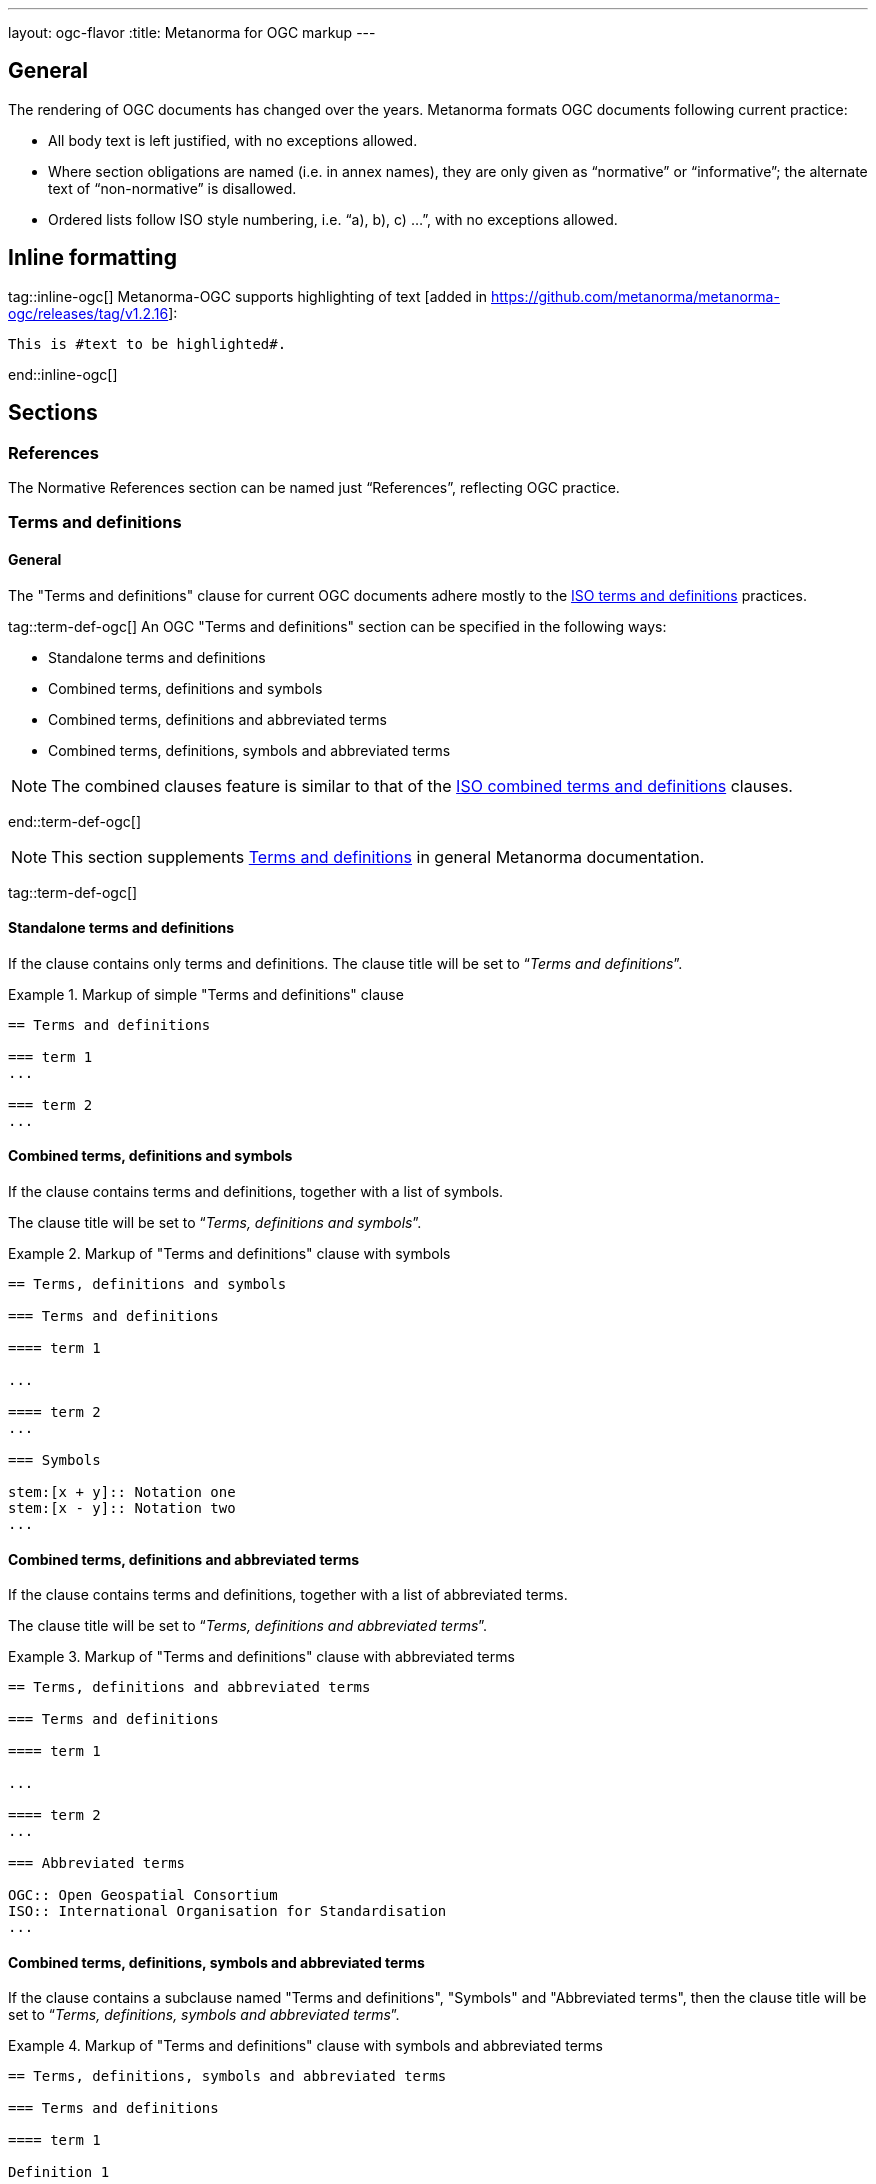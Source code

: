 ---
layout: ogc-flavor
:title: Metanorma for OGC markup
---

== General

The rendering of OGC documents has changed over the years. Metanorma formats OGC documents
following current practice:

* All body text is left justified, with no exceptions allowed.

* Where section obligations are named (i.e. in annex names), they are only given
  as "`normative`" or "`informative`"; the alternate text of "`non-normative`" is
  disallowed.

* Ordered lists follow ISO style numbering, i.e. "`a), b), c) ...`", with no
  exceptions allowed.

== Inline formatting

tag::inline-ogc[]
Metanorma-OGC supports highlighting of text [added in https://github.com/metanorma/metanorma-ogc/releases/tag/v1.2.16]:

[source,asciidoc]
----
This is #text to be highlighted#.
----
end::inline-ogc[]

== Sections


=== References

The Normative References section can be named just "`References`", reflecting
OGC practice.


=== Terms and definitions

==== General

The "Terms and definitions" clause for current OGC documents adhere mostly to
the link:/author/iso/topics/markup/#terms-and-definitions[ISO terms and definitions]
practices.

tag::term-def-ogc[]
An OGC "Terms and definitions" section can be specified in the following ways:

* Standalone terms and definitions
* Combined terms, definitions and symbols
* Combined terms, definitions and abbreviated terms
* Combined terms, definitions, symbols and abbreviated terms

NOTE: The combined clauses feature is similar to that of the
link:/author/iso/topics/markup/#combined-terms-and-definitions[ISO combined terms and definitions]
clauses.

end::term-def-ogc[]

NOTE: This section supplements
link:/author/topics/document-format/section-terms[Terms and definitions] in
general Metanorma documentation.

tag::term-def-ogc[]

==== Standalone terms and definitions

If the clause contains only terms and definitions.
The clause title will be set to "`__Terms and definitions__`".

.Markup of simple "Terms and definitions" clause
[example]
====
[source,asciidoc]
----
== Terms and definitions

=== term 1
...

=== term 2
...
----
====

==== Combined terms, definitions and symbols

If the clause contains terms and definitions, together with
a list of symbols.

The clause title will be set to "`__Terms, definitions and symbols__`".

.Markup of "Terms and definitions" clause with symbols
[example]
====
[source,asciidoc]
----
== Terms, definitions and symbols

=== Terms and definitions

==== term 1

...

==== term 2
...

=== Symbols

stem:[x + y]:: Notation one
stem:[x - y]:: Notation two
...
----
====

==== Combined terms, definitions and abbreviated terms

If the clause contains terms and definitions, together with
a list of abbreviated terms.

The clause title will be set to "`__Terms, definitions and abbreviated terms__`".

.Markup of "Terms and definitions" clause with abbreviated terms
[example]
====
[source,asciidoc]
----
== Terms, definitions and abbreviated terms

=== Terms and definitions

==== term 1

...

==== term 2
...

=== Abbreviated terms

OGC:: Open Geospatial Consortium
ISO:: International Organisation for Standardisation
...
----
====

==== Combined terms, definitions, symbols and abbreviated terms

If the clause contains a subclause named "Terms and definitions", "Symbols"
and "Abbreviated terms", then the clause title will be set to
"`__Terms, definitions, symbols and abbreviated terms__`".

.Markup of "Terms and definitions" clause with symbols and abbreviated terms
[example]
====
[source,asciidoc]
----
== Terms, definitions, symbols and abbreviated terms

=== Terms and definitions

==== term 1

Definition 1

==== term 2

Definition 2

=== Symbols

stem:[x + y]:: Notation one
stem:[x - y]:: Notation two
...

=== Abbreviated terms

OGC:: Open Geospatial Consortium
ISO:: International Organisation for Standardisation
...

----
====

NOTE: Section titles are rendered in sentence-case, i.e. only the first letter
of the first word is capitalized.


==== Modifying introductory text in "Terms and definitions"

A default OGC introductory text is inserted at the beginning of the clause in
accordance to OGC policies.

As described in
link:/author/topics/document-format/section-terms/[generic terms and definitions]
documentation, this text can be overridden by using the `[.boilerplate]`
attribute applied to the first subclause.

.Overriding introductory content in the "Terms and definitions" section
[example]
====
[source,asciidoc]
----
== Terms and definitions

[.boilerplate]
=== My predefined text

Predefined content that overwrites the default one taking into
account that:

* The title "My predefined text" will not be shown in the output.
* This practice does not follow OGC requirements.
----
====

end::term-def-ogc[]
==== Adding an informative glossary

OGC documents are allowed to contain an informative "Glossary" as an appendix.
This section is to contain terms and definitions that are purely of informative
content, for example, terms imported from other documents meant only for illustration purposes.

The "Glossary" appendix does not support symbols, abbreviations or other
sections. Only terms and definitions are allowed.

The "Glossary" appendix can be created as follows.

.Markup structure of a Glossary appendix containing terms and definitions
[example]
====
[source,asciidoc]
----
[appendix,obligation="informative"]
== Glossary

=== term 1
...

=== term 2
...
----
====

These terms will be rendered in the same format as in the
"Terms and definitions" clause.

tag::preliminary-ogc[]
== Preliminary sections

=== General

The following clauses are preliminary elements, and are moved into the
frontispiece of the document (in Metanorma, the "`document preface`").

The https://www.ogc.org/projects/groups/docteam[OGC DocTeam] has specified that
all these elements are *MANDATORY* in OGC documents (in this order):

* Abstract
* Executive Summary (Engineering Reports only)
* Keywords
* Preface
* Security Considerations [added in https://github.com/metanorma/metanorma-ogc/releases/tag/v1.2.5]
* Submitting Organizations
* Submitters

The Foreword and Introduction are not recognised as part of the document preface
by default [added in https://github.com/metanorma/metanorma-ogc/releases/tag/v1.0.2].

[NOTE]
--
Additional preliminary sections are *allowed* but not encouraged.
There are two mechanisms for adding additional content as preliminary elements:

. Add their content in the <<ogc-preface,Full Preface>> as additional sub-sections
. Add them as <<ogc-additional-prelim,additional preliminary elements>>
--

=== Abstract

The abstract is recognized as the first clause with an `abstract` style
attribute:

[source,asciidoc]
----
[abstract]
== Abstract

This standard describes a conceptual and logical model for the exchange
of groundwater data, as well as a GML/XML encoding with examples.
----

=== Executive Summary

The Executive Summary section is entered as a clause with the title
"`Executive Summary`".

EXAMPLE:

[source,adoc]
----
== Executive Summary

This is the executive summary...
----

This clause is mandatory for Engineering Reports,
and only allowed for that document type [added in https://github.com/metanorma/metanorma-ogc/releases/tag/v1.5.3].

[[ogc-preface]]
=== Preface

A preface clause is recognized as a full section, with the title "`Preface`".
The Preface clause may contain subclauses.
\[added in https://github.com/metanorma/metanorma-ogc/releases/tag/v1.0.1]

[source,asciidoc]
----
:received-date: 2019-01-01

== Preface

Your preface text...

=== Preface sub-clause

More preface text...
----

NOTE: Previously, the Preface section can be specified by text entered after a
`.Preface` label, which has to be placed between the AsciiDoc document
attributes and the first AsciiDoc section title.
This behavior is now deprecated in favor of specifying the Preface as a real
section to allow better reflection of content order.

=== Keywords

"`Keywords`" are entered as document attributes as `:keywords:`, with the
value as a comma-delimited list.

Prefatory text is generated automatically.

EXAMPLE:

[source,adoc]
----
:keywords: ogcdoc, OGC document, groundwater, hydrogeology, GWML2
----

=== Security Considerations

The Security Considerations section is entered as a clause with the title
"`Security Considerations`".

EXAMPLE:

[source,adoc]
----
== Security Considerations

The following security considerations apply...
----

If the Security Considerations are not provided in the source document, the
clause is inserted with the text "`No security considerations have been made for
this standard.`"


=== Submitting Organizations

"`Submitting Organizations`" are entered using the `:submitting-organizations:`
document attribute.

The values are entered using a semi-colon delimited list.

Prefatory text is generated automatically.

EXAMPLE:

[source,adoc]
----
:submitting-organizations: Geological Survey of Canada (GSC), Canada; U.S. Geological Survey (USGS), United States of America
----


=== Submitters

"`Submitters`" are entered using a table, contained in a section with the title "`Submitters`".

NOTE: Any table included in a Submitters section is automatically
unnumbered [added in https://github.com/metanorma/metanorma-ogc/releases/tag/v1.4.1]

EXAMPLE:

[source,adoc]
----
== Submitters

|===
|Name |Affiliation |OGC member

|Steve Liang | University of Calgary, Canada / SensorUp Inc. | Yes
|===
----

EXAMPLE:

[source,adoc]
----
== Submitters

All questions regarding this submission should be directed to the editor or the
submitters:

|===
|Name |Affiliation

|Boyan Brodaric |GSC
|Alexander Kmoch |U Salzburg
|===
----


[[ogc-additional-prelim]]
=== Additional preliminary elements

The OGC DocTeam has specified that additional preliminary elements are *allowed*
but not *encouraged*. This is useful for document backwards-compatibility and
cross-published standards at other SDOs.

Additional preliminary elements should be encoded under the `[.preface]`
element, and they will be rendered *after* the five mandatory preliminary
elements.

Functionality implemented in https://github.com/metanorma/metanorma-ogc/issues/83.

EXAMPLE:

[source,adoc]
----
== Preface

...

[.preface]
== Intended audience

...

----
end::preliminary-ogc[]

=== Glossary
tag::glossary[]

A glossary in an OGC document is an annex with the same content as a
"`Terms and definitions`" section, but with informative rather than normative
effect.

Glossaries are recognised as annexes with the title "`Glossary`", or marked up
with `[heading=glossary]` [added in
https://github.com/metanorma/metanorma-ogc/releases/tag/v1.4.1].

EXAMPLE:

[source,adoc]
----
[appendix]
== Glossary

=== geospatial

relating to geographic and spatial information

[.source]
<<OGC21-017,clause="4.3">>
----

EXAMPLE:

[source,adoc]
----
[appendix,heading=glossary]
== Customized glossary section

=== geospatial

relating to geographic and spatial information

[.source]
<<OGC21-017,clause="4.3">>
----
end::glossary[]


== Blocks

=== Example blocks

Unlike typical Metanorma, examples can have captions:

[source,asciidoc]
----
[example]
.Example caption
====
Text
====
----

=== Table blocks
tag::tables-ogc[]
Table cells under OGC always have a vertical alignment of `middle` [added in
https://github.com/metanorma/metanorma-ogc/releases/tag/v1.4.1].

Any markup instructions to set cell alignment to a different vertical alignment
are ignored.
end::tables-ogc[]

=== Unnumbered blocks

tag::unnumbered-ogc[]
In Metanorma for OGC, all block elements are auto-numbered in order to
facilitate unique referencing.

Each block label is unique and typically composed of the block type with a
sequence number. For instance, "`Table 3`" or "`Figure 5`".

In some cases, the author may want to remove the unique label and the numbering
applied to a block, for example, when inserting short source code blocks
within text that have no need of being uniquely referenced.

All auto-numbered blocks can be marked to not be labelled via the `unnumbered`
attribute option.

These block types include:

* Figure
* Example
* Equation
* Source code
* Table

The `unnumbered` attribute can be used in the following ways, in equal effect.

For blocks without the explicit block type defined, prepend with the
`[%unnumbered]` attribute right before the block definition.

[example]
====
.Unnumbered figure using "[%unnumbered]"
[source]
--
[%unnumbered]
image::images/fig1.png[]
--
====
end::unnumbered-ogc[]

[example]
====
.Unnumbered example using "[%unnumbered]"
[source]
--
[%unnumbered]
[example]
Example content
--
====

[example]
====
.Unnumbered equation using "[%unnumbered]"
[source]
--
[%unnumbered]
[stem]
++++
x = y + z
++++
--
====

[example]
====
.Unnumbered source using "[%unnumbered]"
[source]
--
[%unnumbered]
[source,json]
----
{
  "title": "Buildings in city",
  "description": "Access to data about buildings in the city via a Web API."
}
----
--
====

[example]
====
.Unnumbered table using "[%unnumbered]"
[source]
--
[%unnumbered]
[cols="2",options="header"]
|===
| header 1 | header 2
| cell 1 | cell 2
|===
--
====

tag::unnumbered-ogc[]
For blocks with their types defined explicitly that do not have the `options`
attribute list, insert "%unnumbered" right after the block type, before
the block type separator, e.g.: `[example%unnumbered]`, `[stem%unnumbered]`, etc.

[example]
====
.Unnumbered example by appending "%unnumbered" to block type
[source]
--
[example%unnumbered]
Example content
--
====
end::unnumbered-ogc[]

[example]
====
.Unnumbered equation by appending "%unnumbered" to block type
[source]
--
[stem%unnumbered]
++++
x = y + z
++++
--
====

[example]
====
.Unnumbered source by appending "%unnumbered" to block type
[source]
--
[source%unnumbered,json]
----
{
  "title": "Buildings in city",
  "description": "Access to data about buildings in the city via a Web API."
}
----
--
====

For tables, we can add the `unnumbered` attribute as an option,
e.g.: `[cols="...",options="header,unnumbered"]`

[example]
====
.Unnumbered table by adding "unnumbered" in the "options" attribute list
[source]
--
[cols="2",options="header,unnumbered"]
|===
| header 1 | header 2
| cell 1 | cell 2
|===
--
====

As a rule of thumb, if you are unsure how to remove the numbering of a block,
just prepend `[%unnumbered]` to it. It works for any block that supports
the `unnumbered` attribute.
